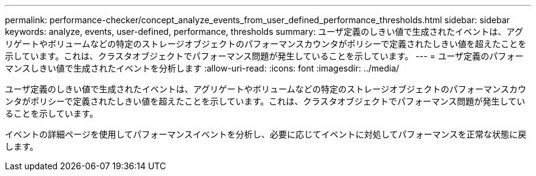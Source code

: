 ---
permalink: performance-checker/concept_analyze_events_from_user_defined_performance_thresholds.html 
sidebar: sidebar 
keywords: analyze, events, user-defined, performance, thresholds 
summary: ユーザ定義のしきい値で生成されたイベントは、アグリゲートやボリュームなどの特定のストレージオブジェクトのパフォーマンスカウンタがポリシーで定義されたしきい値を超えたことを示しています。これは、クラスタオブジェクトでパフォーマンス問題が発生していることを示しています。 
---
= ユーザ定義のパフォーマンスしきい値で生成されたイベントを分析します
:allow-uri-read: 
:icons: font
:imagesdir: ../media/


[role="lead"]
ユーザ定義のしきい値で生成されたイベントは、アグリゲートやボリュームなどの特定のストレージオブジェクトのパフォーマンスカウンタがポリシーで定義されたしきい値を超えたことを示しています。これは、クラスタオブジェクトでパフォーマンス問題が発生していることを示しています。

イベントの詳細ページを使用してパフォーマンスイベントを分析し、必要に応じてイベントに対処してパフォーマンスを正常な状態に戻します。
